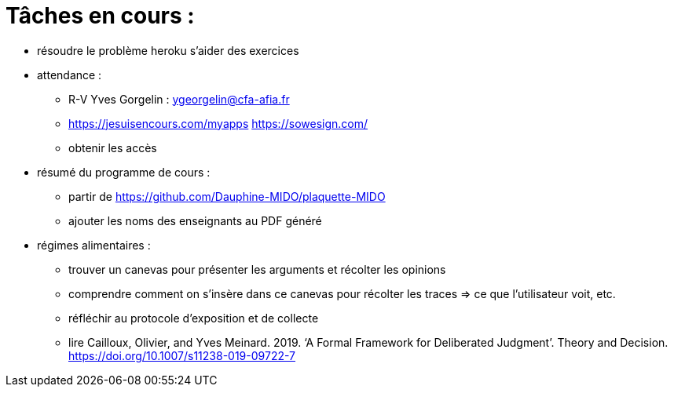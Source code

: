= Tâches en cours :

* résoudre le problème heroku s'aider des exercices

* attendance : 
** R-V Yves Gorgelin : ygeorgelin@cfa-afia.fr
** https://jesuisencours.com/myapps https://sowesign.com/
** obtenir les accès

* résumé du programme de cours : 
** partir de https://github.com/Dauphine-MIDO/plaquette-MIDO
** ajouter les noms des enseignants au PDF généré

* régimes alimentaires :
** trouver un canevas pour présenter les arguments et récolter les opinions
** comprendre comment on s’insère dans ce canevas pour récolter les traces => ce que l’utilisateur voit, etc.
** réfléchir au protocole d’exposition et de collecte
** lire Cailloux, Olivier, and Yves Meinard. 2019. ‘A Formal Framework for Deliberated Judgment’. Theory and Decision. https://doi.org/10.1007/s11238-019-09722-7

